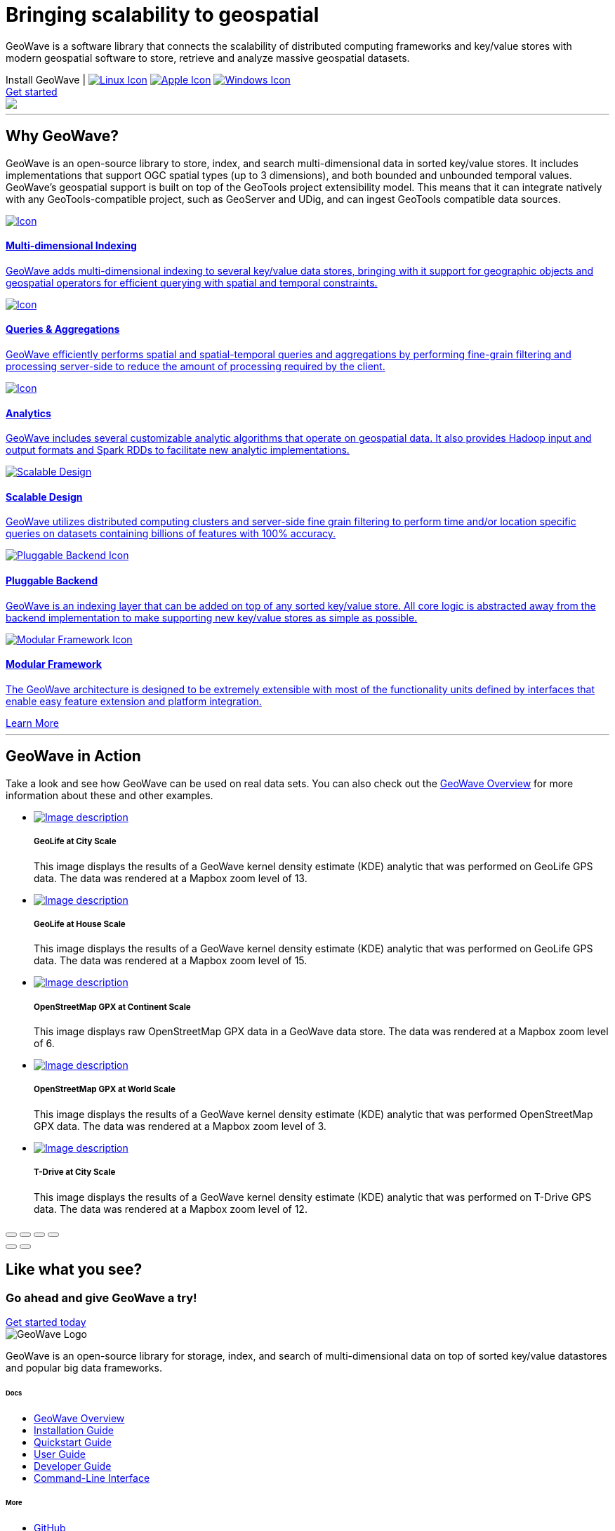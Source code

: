 [[index-container]]
<<<

:linkattrs:

[subs="attributes"]

++++

  <!-- HEADER -->
  <header class="hero bg-dark pt-5 text-center text-lg-left">
    <div class="container h-100 my-5 py-3">
      <div class="row h-100 align-items-center">
        <div class="col-lg-6">
          <h1 class="display-4 text-white mt-5 mb-4">
            Bringing scalability
            to geospatial
          </h1>
          <p class="lead mb-5 text-white">
            GeoWave is a software library that connects the scalability of distributed computing frameworks and
            key/value stores with modern geospatial software to store, retrieve and analyze massive geospatial datasets.
          </p>

          <div class="downloads mb-5">
            <span class="text-white mb-3">Install GeoWave</span> <span class="text-primary pipe mx-2 pl-2"> | </span>
            <a href="https://geowave.s3.amazonaws.com/${version_url}/standalone-installers/geowave_unix_${tag.version}.sh" class="p-2 mr-1" data-toggle="tooltip" data-placement="bottom" title="Linux"><img src="images/icon-linux.svg" alt="Linux Icon"></a>
            <a href="https://geowave.s3.amazonaws.com/${version_url}/standalone-installers/geowave_macos_${tag.version}.dmg" class="p-2 m-1" data-toggle="tooltip" data-placement="bottom" title="Mac"><img src="images/icon-apple.svg" alt="Apple Icon"></a>
            <a href="https://geowave.s3.amazonaws.com/${version_url}/standalone-installers/geowave_windows-x64_${tag.version}.exe" class="p-2 m-1" data-toggle="tooltip" data-placement="bottom" title="Windows"><img src="images/icon-windows.svg" alt="Windows Icon"></a>
          </div>
          <a class="btn btn-primary btn-labeled btn-lg rounded-pill" href="quickstart.html">Get
            started</a>
        </div>
        <div class="col-lg-6">
          <img src="images/hero.svg" class="hero-image">
        </div>
      </div>
    </div>
    <div class="wave"></div>
  </header>

  <!-- SECTION: Why GeoWave -->
  <section class="geo-home-why container mb-5 pb-5">
    <div class="row">
      <div class="col-md-8 text-center m-auto pb-5">
        <hr class="title">
        <h2>Why GeoWave?</h2>
        <p class="card-text">
          GeoWave is an open-source library to store, index, and search multi-dimensional data in sorted key/value
          stores. It includes implementations that support OGC spatial types (up to 3 dimensions), and both bounded and
          unbounded temporal values. GeoWave’s geospatial support is built on top of the GeoTools project extensibility
          model. This means that it can integrate natively with any GeoTools-compatible project, such as GeoServer and
          UDig, and can ingest GeoTools compatible data sources.
        </p>
      </div>
    </div>
    <div class="row my-4">
      <div class="col-md-4 mb-5">
        <a href="overview.html#indices" class="card h-100 border-0 text-center">
          <div class="card-body pb-1">
            <img src="images/icon-globe.svg" class="p-4" alt="Icon">
            <h4 class="card-title">Multi-dimensional Indexing</h4>
            <p class="card-text">
              GeoWave adds multi-dimensional indexing to several key/value data stores, bringing with it support for
              geographic objects and geospatial operators for efficient querying with spatial and temporal constraints.
            </p>
          </div>
          <div class="card-footer"><i class="icon ion-ios-arrow-round-forward"></i></div>
        </a>
      </div>
      <div class="col-md-4 mb-5">
        <a href="userguide.html#vector-queries" class="card h-100 border-0 text-center">
          <div class="card-body pb-1">
            <img src="images/icon-search.svg" class="p-4" alt="Icon">
            <h4 class="card-title">Queries &amp; Aggregations</h4>
            <p class="card-text">
              GeoWave efficiently performs spatial and spatial-temporal queries and aggregations by performing
              fine-grain filtering and processing server-side to reduce the amount of processing required by the client.
            </p>
          </div>
          <div class="card-footer"><i class="icon ion-ios-arrow-round-forward"></i></div>
        </a>
      </div>
      <div class="col-md-4 mb-5">
        <a href="userguide.html#analytics" class="card h-100 border-0 text-center">
          <div class="card-body pb-1">
            <img src="images/icon-analytics.svg" class="p-4" alt="Icon">
            <h4 class="card-title">Analytics</h4>
            <p class="card-text">
              GeoWave includes several customizable analytic algorithms that operate on geospatial data. It also
              provides Hadoop input and output formats and Spark RDDs to facilitate new analytic implementations.
            </p>
          </div>
          <div class="card-footer"><i class="icon ion-ios-arrow-round-forward"></i></div>
        </a>
      </div>
      <div class="col-md-4 mb-5">
        <a href="overview.html#scalable" class="card h-100 border-0 text-center">
          <div class="card-body pb-1">
            <img src="images/icon-scalable.svg" class="p-4" alt="Scalable Design">
            <h4 class="card-title">Scalable Design</h4>
            <p class="card-text">
              GeoWave utilizes distributed computing clusters and server-side fine grain filtering to perform time
              and/or location specific queries on datasets containing billions of features with 100% accuracy.
            </p>
          </div>
          <div class="card-footer"><i class="icon ion-ios-arrow-round-forward"></i></div>
        </a>
      </div>
      <div class="col-md-4 mb-5">
        <a href="overview.html#pluggable-backend" class="card h-100 border-0 text-center">
          <div class="card-body pb-1">
            <img src="images/icon-plug-backend.svg" class="p-4" alt="Pluggable Backend Icon">
            <h4 class="card-title">Pluggable Backend</h4>
            <p class="card-text">
              GeoWave is an indexing layer that can be added on top of any sorted key/value store. All core logic is
              abstracted away from the backend implementation to make supporting new key/value stores as simple as
              possible.
            </p>
          </div>
          <div class="card-footer"><i class="icon ion-ios-arrow-round-forward"></i></div>
        </a>
      </div>
      <div class="col-md-4 mb-5">
        <a href="overview.html#modular-framework" class="card h-100 border-0 text-center">
          <div class="card-body pb-1">
            <img src="images/icon-tetris.svg" class="p-4" alt="Modular Framework Icon">
            <h4 class="card-title">Modular Framework</h4>
            <p class="card-text">
              The GeoWave architecture is designed to be extremely extensible with most of the functionality units
              defined by interfaces that enable easy feature extension and platform integration.
            </p>
          </div>
          <div class="card-footer"><i class="icon ion-ios-arrow-round-forward"></i></div>
        </a>
      </div>
      <a class="btn btn-primary btn-labeled btn-lg m-auto rounded-pill" href="overview.html">Learn More</a>
    </div>
  </section>

  <!-- SECTION: GeoWave in Action -->
  <div class="bg-dark py-5">
    <div class="container-fluid pb-5 mb-3 mx-0 px-0">
      <div class="col-md-6 m-auto py-5 text-center text-white">
        <hr class="title">
        <h2 class="text-white">GeoWave in Action</h2>
        <p class="card-text text-white">
          Take a look and see how GeoWave can be used on real data sets. You can also check out the <a
            href="overview.html#example-screenshots" target="_blank">GeoWave Overview</a> for more information about
          these and other examples.
        </p>
      </div>

      <!-- Slider main container -->
      <div class="swiper-container overflow-hidden pb-5">
        <!-- Additional required wrapper -->
        <ul class="swiper-wrapper my-gallery" itemscope itemtype="http://schema.org/ImageGallery">
          <!-- Slides -->
          <li class="swiper-slide" itemprop="associatedMedia" itemscope itemtype="http://schema.org/ImageObject">
            <a title="click to zoom-in" href="images/geolife-density-13.jpg" itemprop="contentUrl" data-size="1200x600">
              <img src="images/geolife-density-13-thumb.jpg" itemprop="thumbnail" alt="Image description" />
            </a>
            <div class="text text-lg-left p-5">
              <h5>GeoLife at City Scale</h5>
              <p>This image displays the results of a GeoWave kernel density estimate (KDE) analytic that was performed
                on GeoLife GPS data. The data was rendered at a Mapbox zoom level of 13.</p>
            </div>
          </li>
          <li class="swiper-slide" itemprop="associatedMedia" itemscope itemtype="http://schema.org/ImageObject">
            <a title="click to zoom-in" href="images/geolife-density-17.jpg" itemprop="contentUrl" data-size="1200x600">
              <img src="images/geolife-density-17-thumb.jpg" itemprop="thumbnail" alt="Image description" />
            </a>
            <div class="text text-lg-left p-5">
              <h5>GeoLife at House Scale</h5>
              <p>This image displays the results of a GeoWave kernel density estimate (KDE) analytic that was performed
                on GeoLife GPS data. The data was rendered at a Mapbox zoom level of 15.</p>
            </div>
          </li>
          <li class="swiper-slide" itemprop="associatedMedia" itemscope itemtype="http://schema.org/ImageObject">
            <a title="click to zoom-in" href="images/osmgpx.jpg" itemprop="contentUrl" data-size="1200x600">
              <img src="images/osmgpx-thumb.jpg" itemprop="thumbnail" alt="Image description" />
            </a>
            <div class="text text-lg-left p-5">
              <h5>OpenStreetMap GPX at Continent Scale</h5>
              <p>This image displays raw OpenStreetMap GPX data in a GeoWave data store. The data was rendered at a
                Mapbox zoom level of 6.</p>
            </div>
          </li>
          <li class="swiper-slide" itemprop="associatedMedia" itemscope itemtype="http://schema.org/ImageObject">
            <a title="click to zoom-in" href="images/osmgpx-world.jpg" itemprop="contentUrl" data-size="1200x600">
              <img src="images/osmgpx-world-thumb.jpg" itemprop="thumbnail" alt="Image description" />
            </a>
            <div class="text text-lg-left p-5">
              <h5>OpenStreetMap GPX at World Scale</h5>
              <p>This image displays the results of a GeoWave kernel density estimate (KDE) analytic that was performed
                OpenStreetMap GPX data. The data was rendered at a Mapbox zoom level of 3.</p>
            </div>
          </li>
          <li class="swiper-slide" itemprop="associatedMedia" itemscope itemtype="http://schema.org/ImageObject">
            <a title="click to zoom-in" href="images/t-drive-density-12.jpg" itemprop="contentUrl" data-size="1200x600">
              <img src="images/t-drive-density-12-thumb.jpg" itemprop=" thumbnail" alt="Image description" />
            </a>
            <div class="text text-lg-left p-5">
              <h5>T-Drive at City Scale</h5>
              <p>This image displays the results of a GeoWave kernel density estimate (KDE) analytic that was performed
                on T-Drive GPS data. The data was rendered at a Mapbox zoom level of 12.</p>
            </div>
          </li>
        </ul>

        <!-- Add Pagination -->
        <div class="swiper-pagination"></div>

        <!-- If we need navigation buttons -->
        <!-- <div class="swiper-button-prev"></div>
        <div class="swiper-button-next"></div> -->
      </div>

      <!-- Root element of PhotoSwipe. Must have class pswp. -->
      <div class="pswp" tabindex="-1" role="dialog" aria-hidden="true">
        <!-- Background of PhotoSwipe.
            It's a separate element, as animating opacity is faster than rgba(). -->
        <div class="pswp__bg"></div>
        <!-- Slides wrapper with overflow:hidden. -->
        <div class="pswp__scroll-wrap">
          <!-- Container that holds slides. PhotoSwipe keeps only 3 slides in DOM to save memory. -->
          <!-- don't modify these 3 pswp__item elements, data is added later on. -->
          <div class="pswp__container">
            <div class="pswp__item"></div>
            <div class="pswp__item"></div>
            <div class="pswp__item"></div>
          </div>
          <!-- Default (PhotoSwipeUI_Default) interface on top of sliding area. Can be changed. -->
          <div class="pswp__ui pswp__ui--hidden">

            <div class="pswp__top-bar">

              <!--  Controls are self-explanatory. Order can be changed. -->

              <div class="pswp__counter"></div>

              <button class="pswp__button pswp__button--close" title="Close (Esc)"></button>

              <button class="pswp__button pswp__button--share" title="Share"></button>

              <button class="pswp__button pswp__button--fs" title="Toggle fullscreen"></button>

              <button class="pswp__button pswp__button--zoom" title="Zoom in/out"></button>

              <!-- Preloader demo https://codepen.io/dimsemenov/pen/yyBWoR -->
              <!-- element will get class pswp__preloader--active when preloader is running -->
              <div class="pswp__preloader">
                <div class="pswp__preloader__icn">
                  <div class="pswp__preloader__cut">
                    <div class="pswp__preloader__donut"></div>
                  </div>
                </div>
              </div>
            </div>

            <div class="pswp__share-modal pswp__share-modal--hidden pswp__single-tap">
              <div class="pswp__share-tooltip"></div>
            </div>

            <button class="pswp__button pswp__button--arrow--left" title="Previous (arrow left)">
            </button>

            <button class="pswp__button pswp__button--arrow--right" title="Next (arrow right)">
            </button>

            <div class="pswp__caption">
              <div class="pswp__caption__center"></div>
            </div>

          </div>
        </div>
      </div>

    </div>
  </div>

  <!-- SECTION: CTA -->
  <div class="bg-primary cta-banner pt-5 pb-5">
    <div class="container">
      <div class="row justify-content-between pt-5 pb-5">
        <div class="col-md-7 text-white text-center text-md-left my-auto">
          <h2 class="text-white font-weight-lighter pb-1">Like what you see?</h2>
          <h3 class="text-white">Go ahead and give GeoWave a try!</h3>
        </div>
        <div class="col-md-4 text-center text-md-right my-auto">
          <a class="btn btn-outline-light btn-lg rounded-pill btn-border-2 px-5 mt-4 mt-md-0" href="quickstart.html">Get started
            today</a>
        </div>
      </div>
    </div>
  </div>

  <!-- FOOTER -->
  <footer class="geowave-footer bg-dark text-white">
    <div class="container">
      <div class="row justify-content-between">
        <div class="col-12 col-md-5">
          <img src="images/geowave-logo-light.png" alt="GeoWave Logo">
          <p class="pt-4 mt-2 lh-28">GeoWave is an open-source library for storage, index, and search of
            multi-dimensional
            data on top of sorted key/value datastores and popular big data frameworks.</p>
        </div>
        <div class="footer-nav col-12 col-md-6 mt-3 mt-md-0">
          <div class="row">
            <div class="col-auto mr-5">
              <h6 class="mb-4">Docs</h6>
              <ul class="list-group">
                <li class="list-group-item bg-transparent border-0 p-0 mb-2"><a href="overview.html">GeoWave
                    Overview</a></li>
                <li class="list-group-item bg-transparent border-0 p-0 mb-2"><a
                    href="installation-guide.html">Installation Guide</a></li>
                <li class="list-group-item bg-transparent border-0 p-0 mb-2"><a href="quickstart.html">Quickstart
                    Guide</a> </li>
                <li class="list-group-item bg-transparent border-0 p-0 mb-2"><a href="userguide.html">User Guide</a>
                </li>
                <li class="list-group-item bg-transparent border-0 p-0 mb-2"><a href="devguide.html">Developer Guide</a>
                </li>
                <li class="list-group-item bg-transparent border-0 p-0 mb-2"><a href="commands.html">Command-Line Interface</a>
                </li>
              </ul>
            </div>
            <div class="col-auto">
              <h6 class="mb-4">More</h6>
              <ul class="list-group">
                <li class="list-group-item bg-transparent border-0 p-0 mb-2"><a href="https://github.com/locationtech/geowave">GitHub</a></li>
                <li class="list-group-item bg-transparent border-0 p-0 mb-2"><a href="https://gitter.im/locationtech/geowave">Gitter</a></li>
                <li class="list-group-item bg-transparent border-0 p-0 mb-2"><a href="downloads.html">Downloads</a></li>
                <li class="list-group-item bg-transparent border-0 p-0 mb-2"><a href="apidocs/index.html">Javadocs</a></li>
                <li class="list-group-item bg-transparent border-0 p-0 mb-2"><a href="pydocs/index.html">Python Bindings</a></li>
                </li>
              </ul>
            </div>
          </div>
        </div>
        <!-- Sub Footer -->
        <div class="col-md-12 sub-footer">
          <div class="py-4 d-flex justify-content-center align-items-center">
            <small><p class="footer-text">This page was generated on {revdate}<br><a href="https://github.com/locationtech/geowave/tree/${buildNumber}">View the commit it was generated from on GitHub</a></p></small>
          </div>
        </div>
      </div>
    </div>
  </footer>

  <!-- Page Preloader -->
  <div class="preloader"></div>